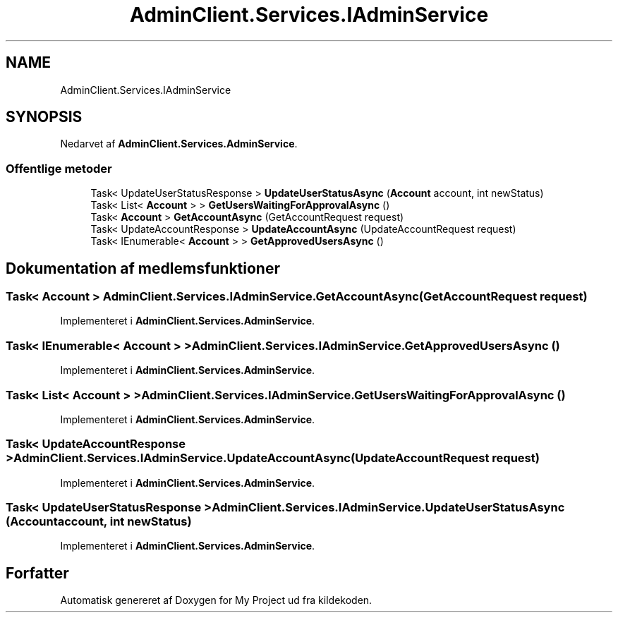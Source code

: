 .TH "AdminClient.Services.IAdminService" 3 "My Project" \" -*- nroff -*-
.ad l
.nh
.SH NAME
AdminClient.Services.IAdminService
.SH SYNOPSIS
.br
.PP
.PP
Nedarvet af \fBAdminClient\&.Services\&.AdminService\fP\&.
.SS "Offentlige metoder"

.in +1c
.ti -1c
.RI "Task< UpdateUserStatusResponse > \fBUpdateUserStatusAsync\fP (\fBAccount\fP account, int newStatus)"
.br
.ti -1c
.RI "Task< List< \fBAccount\fP > > \fBGetUsersWaitingForApprovalAsync\fP ()"
.br
.ti -1c
.RI "Task< \fBAccount\fP > \fBGetAccountAsync\fP (GetAccountRequest request)"
.br
.ti -1c
.RI "Task< UpdateAccountResponse > \fBUpdateAccountAsync\fP (UpdateAccountRequest request)"
.br
.ti -1c
.RI "Task< IEnumerable< \fBAccount\fP > > \fBGetApprovedUsersAsync\fP ()"
.br
.in -1c
.SH "Dokumentation af medlemsfunktioner"
.PP 
.SS "Task< \fBAccount\fP > AdminClient\&.Services\&.IAdminService\&.GetAccountAsync (GetAccountRequest request)"

.PP
Implementeret i \fBAdminClient\&.Services\&.AdminService\fP\&.
.SS "Task< IEnumerable< \fBAccount\fP > > AdminClient\&.Services\&.IAdminService\&.GetApprovedUsersAsync ()"

.PP
Implementeret i \fBAdminClient\&.Services\&.AdminService\fP\&.
.SS "Task< List< \fBAccount\fP > > AdminClient\&.Services\&.IAdminService\&.GetUsersWaitingForApprovalAsync ()"

.PP
Implementeret i \fBAdminClient\&.Services\&.AdminService\fP\&.
.SS "Task< UpdateAccountResponse > AdminClient\&.Services\&.IAdminService\&.UpdateAccountAsync (UpdateAccountRequest request)"

.PP
Implementeret i \fBAdminClient\&.Services\&.AdminService\fP\&.
.SS "Task< UpdateUserStatusResponse > AdminClient\&.Services\&.IAdminService\&.UpdateUserStatusAsync (\fBAccount\fP account, int newStatus)"

.PP
Implementeret i \fBAdminClient\&.Services\&.AdminService\fP\&.

.SH "Forfatter"
.PP 
Automatisk genereret af Doxygen for My Project ud fra kildekoden\&.
